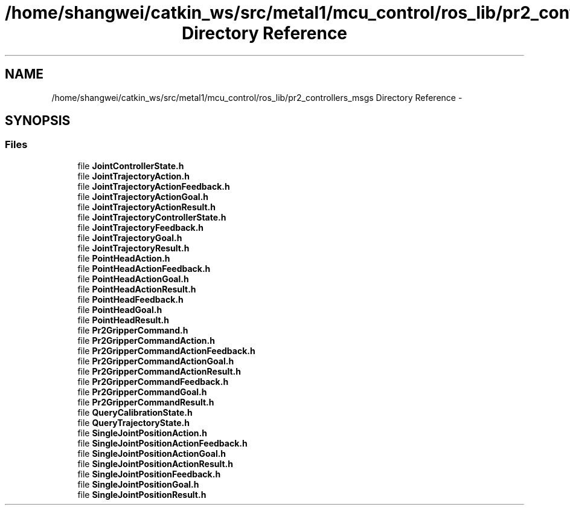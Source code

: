 .TH "/home/shangwei/catkin_ws/src/metal1/mcu_control/ros_lib/pr2_controllers_msgs Directory Reference" 3 "Sat Jul 9 2016" "angelbot" \" -*- nroff -*-
.ad l
.nh
.SH NAME
/home/shangwei/catkin_ws/src/metal1/mcu_control/ros_lib/pr2_controllers_msgs Directory Reference \- 
.SH SYNOPSIS
.br
.PP
.SS "Files"

.in +1c
.ti -1c
.RI "file \fBJointControllerState\&.h\fP"
.br
.ti -1c
.RI "file \fBJointTrajectoryAction\&.h\fP"
.br
.ti -1c
.RI "file \fBJointTrajectoryActionFeedback\&.h\fP"
.br
.ti -1c
.RI "file \fBJointTrajectoryActionGoal\&.h\fP"
.br
.ti -1c
.RI "file \fBJointTrajectoryActionResult\&.h\fP"
.br
.ti -1c
.RI "file \fBJointTrajectoryControllerState\&.h\fP"
.br
.ti -1c
.RI "file \fBJointTrajectoryFeedback\&.h\fP"
.br
.ti -1c
.RI "file \fBJointTrajectoryGoal\&.h\fP"
.br
.ti -1c
.RI "file \fBJointTrajectoryResult\&.h\fP"
.br
.ti -1c
.RI "file \fBPointHeadAction\&.h\fP"
.br
.ti -1c
.RI "file \fBPointHeadActionFeedback\&.h\fP"
.br
.ti -1c
.RI "file \fBPointHeadActionGoal\&.h\fP"
.br
.ti -1c
.RI "file \fBPointHeadActionResult\&.h\fP"
.br
.ti -1c
.RI "file \fBPointHeadFeedback\&.h\fP"
.br
.ti -1c
.RI "file \fBPointHeadGoal\&.h\fP"
.br
.ti -1c
.RI "file \fBPointHeadResult\&.h\fP"
.br
.ti -1c
.RI "file \fBPr2GripperCommand\&.h\fP"
.br
.ti -1c
.RI "file \fBPr2GripperCommandAction\&.h\fP"
.br
.ti -1c
.RI "file \fBPr2GripperCommandActionFeedback\&.h\fP"
.br
.ti -1c
.RI "file \fBPr2GripperCommandActionGoal\&.h\fP"
.br
.ti -1c
.RI "file \fBPr2GripperCommandActionResult\&.h\fP"
.br
.ti -1c
.RI "file \fBPr2GripperCommandFeedback\&.h\fP"
.br
.ti -1c
.RI "file \fBPr2GripperCommandGoal\&.h\fP"
.br
.ti -1c
.RI "file \fBPr2GripperCommandResult\&.h\fP"
.br
.ti -1c
.RI "file \fBQueryCalibrationState\&.h\fP"
.br
.ti -1c
.RI "file \fBQueryTrajectoryState\&.h\fP"
.br
.ti -1c
.RI "file \fBSingleJointPositionAction\&.h\fP"
.br
.ti -1c
.RI "file \fBSingleJointPositionActionFeedback\&.h\fP"
.br
.ti -1c
.RI "file \fBSingleJointPositionActionGoal\&.h\fP"
.br
.ti -1c
.RI "file \fBSingleJointPositionActionResult\&.h\fP"
.br
.ti -1c
.RI "file \fBSingleJointPositionFeedback\&.h\fP"
.br
.ti -1c
.RI "file \fBSingleJointPositionGoal\&.h\fP"
.br
.ti -1c
.RI "file \fBSingleJointPositionResult\&.h\fP"
.br
.in -1c
